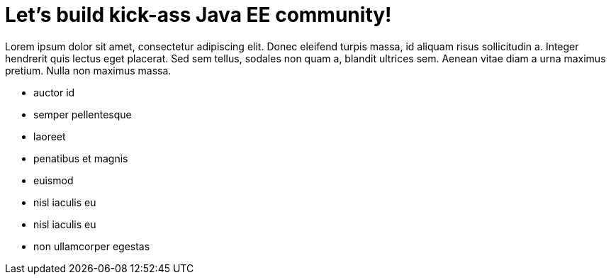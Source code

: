 = Let's build kick-ass Java EE community!

Lorem ipsum dolor sit amet, consectetur adipiscing elit. Donec eleifend
turpis massa, id aliquam risus sollicitudin a. Integer hendrerit quis lectus
eget placerat. Sed sem tellus, sodales non quam a, blandit ultrices sem.
Aenean vitae diam a urna maximus pretium. Nulla non maximus massa.

- auctor id
- semper pellentesque
- laoreet
- penatibus et magnis
- euismod
- nisl iaculis eu
- nisl iaculis eu
- non ullamcorper egestas

